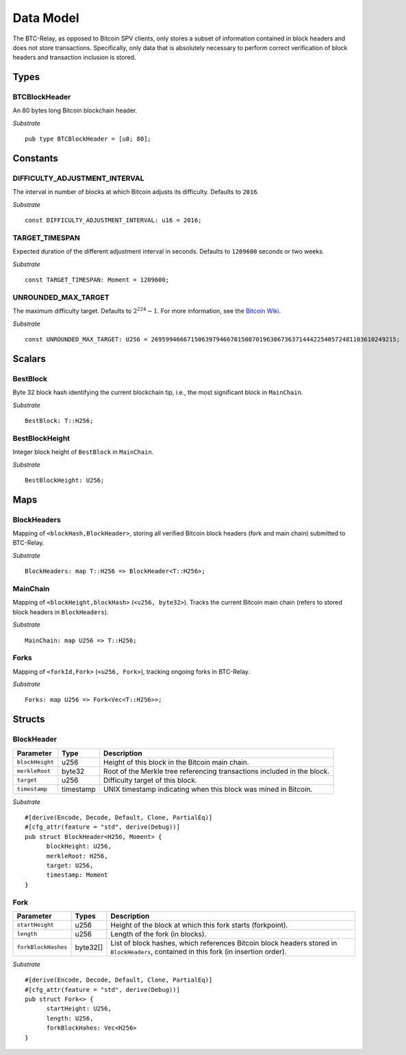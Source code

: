 .. _data-model:


Data Model
============

The BTC-Relay, as opposed to Bitcoin SPV clients, only stores a subset of information contained in block headers and does not store transactions. 
Specifically, only data that is absolutely necessary to perform correct verification of block headers and transaction inclusion is stored. 

Types
~~~~~

BTCBlockHeader
..............

An 80 bytes long Bitcoin blockchain header.

*Substrate* ::

   pub type BTCBlockHeader = [u8; 80];


Constants
~~~~~~~~~

DIFFICULTY_ADJUSTMENT_INTERVAL
..............................

The interval in number of blocks at which Bitcoin adjusts its difficulty. Defaults to ``2016``.

*Substrate* ::

  const DIFFICULTY_ADJUSTMENT_INTERVAL: u16 = 2016;

TARGET_TIMESPAN
...............

Expected duration of the different adjustment interval in seconds. Defaults to ``1209600`` seconds or two weeks.

*Substrate* ::

  const TARGET_TIMESPAN: Moment = 1209600;

UNROUNDED_MAX_TARGET
....................

The maximum difficulty target. Defaults to :math:`2^{224}-1`. For more information, see the `Bitcoin Wiki <https://en.bitcoin.it/wiki/Target>`_.

*Substrate* ::

  const UNROUNDED_MAX_TARGET: U256 = 26959946667150639794667015087019630673637144422540572481103610249215;

Scalars
~~~~~~~~~

BestBlock
.........

Byte 32 block hash identifying the current blockchain tip, i.e., the most significant block in ``MainChain``. 

*Substrate* ::

  BestBlock: T::H256;

.. ..note:: In Subtrate, ``T::H256`` defauls to the 32 byte long ``T::H256``. Bitcoin uses SHA256 for its block hashes, transaction identifiers and Merkle trees. For simplicity, we use ``T::H256`` in the rest of this specification as type when storing/referring to SHA256 hashes.

BestBlockHeight
...............

Integer block height of ``BestBlock`` in ``MainChain``. 

*Substrate* ::

  BestBlockHeight: U256;


Maps
~~~~

BlockHeaders
............

Mapping of ``<blockHash,BlockHeader>``, storing all verified Bitcoin block headers (fork and main chain) submitted to BTC-Relay.

*Substrate* ::

  BlockHeaders: map T::H256 => BlockHeader<T::H256>;

MainChain
.........
Mapping of ``<blockHeight,blockHash>`` (``<u256, byte32>``). Tracks the current Bitcoin main chain (refers to stored block headers in ``BlockHeaders``).

*Substrate* ::

  MainChain: map U256 => T::H256;

Forks
.....

Mapping of ``<forkId,Fork>`` (``<u256, Fork>``), tracking ongoing forks in BTC-Relay.


*Substrate* ::

  Forks: map U256 => Fork<Vec<T::H256>>;

Structs
~~~~~~~

BlockHeader
...........

.. tabularcolumns:: |l|l|L|

======================  =========  ========================================================================
Parameter               Type       Description
======================  =========  ========================================================================
``blockHeight``         u256       Height of this block in the Bitcoin main chain.
``merkleRoot``          byte32     Root of the Merkle tree referencing transactions included in the block.
``target``              u256       Difficulty target of this block.
``timestamp``           timestamp  UNIX timestamp indicating when this block was mined in Bitcoin.
======================  =========  ========================================================================

*Substrate* 

::

  #[derive(Encode, Decode, Default, Clone, PartialEq)]
  #[cfg_attr(feature = "std", derive(Debug))]
  pub struct BlockHeader<H256, Moment> {
        blockHeight: U256,
        merkleRoot: H256,
        target: U256,
        timestamp: Moment
  }
  

Fork
....


.. tabularcolumns:: |l|l|L|

======================  =============  ===========================================================
Parameter               Types          Description
======================  =============  ===========================================================
``startHeight``         u256           Height of the block at which this fork starts (forkpoint).
``length``              u256           Length of the fork (in blocks).
``forkBlockHashes``     byte32[]       List  of block hashes, which references Bitcoin block headers stored in ``BlockHeaders``, contained in this fork (in insertion order).
======================  =============  ===========================================================

*Substrate*

::

  #[derive(Encode, Decode, Default, Clone, PartialEq)]
  #[cfg_attr(feature = "std", derive(Debug))]
  pub struct Fork<> {
        startHeight: U256,
        length: U256,
        forkBlockHahes: Vec<H256>
  }
